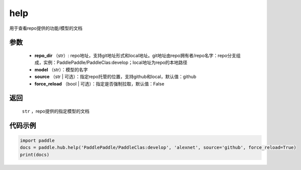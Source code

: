 .. _cn_api_paddle_hub_help:

help
-------------------------------

.. py:function:: paddle.hub.help(repo_dir, model, source='github', force_reload=False)


用于查看repo提供的功能/模型的文档


参数
:::::::::

    - **repo_dir** （str）: repo地址，支持git地址形式和local地址。git地址由repo拥有者/repo名字：repo分支组成，实例：PaddlePaddle/PaddleClas:develop；local地址为repo的本地路径
    - **model** （str）：模型的名字
    - **source** （str | 可选）：指定repo托管的位置，支持github和local，默认值：github
    - **force_reload** （bool | 可选）：指定是否强制拉取，默认值：False

返回
:::::::::

    ``str`` ，repo提供的指定模型的文档


代码示例
:::::::::

.. code-block:: python

    import paddle
    docs = paddle.hub.help('PaddlePaddle/PaddleClas:develop', 'alexnet', source='github', force_reload=True)    
    print(docs)
